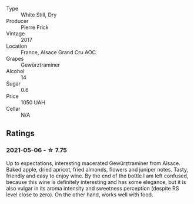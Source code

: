 #+attr_html: :class wine-main-image
[[file:/images/4b/64ac23-a856-4589-bfa2-ea6d06348f5c/2021-05-08-13-39-39-EFB2DE08-66CA-4570-87E5-66310859F192-1-105-c.webp]]

- Type :: White Still, Dry
- Producer :: Pierre Frick
- Vintage :: 2017
- Location :: France, Alsace Grand Cru AOC
- Grapes :: Gewürztraminer
- Alcohol :: 14
- Sugar :: 0.6
- Price :: 1050 UAH
- Cellar :: N/A

** Ratings

*** 2021-05-06 - ☆ 7.75

Up to expectations, interesting macerated Gewürztraminer from Alsace. Baked apple, dried apricot, fried almonds, flowers and juniper notes. Tasty, friendly and easy to enjoy wine. By the end of the bottle I am left confused, because this wine is definitely interesting and has some elegance, but it is also vulgar in its aroma intensity and sweetness perception (despite RS level close to zero). On the other hand, works well with food.

